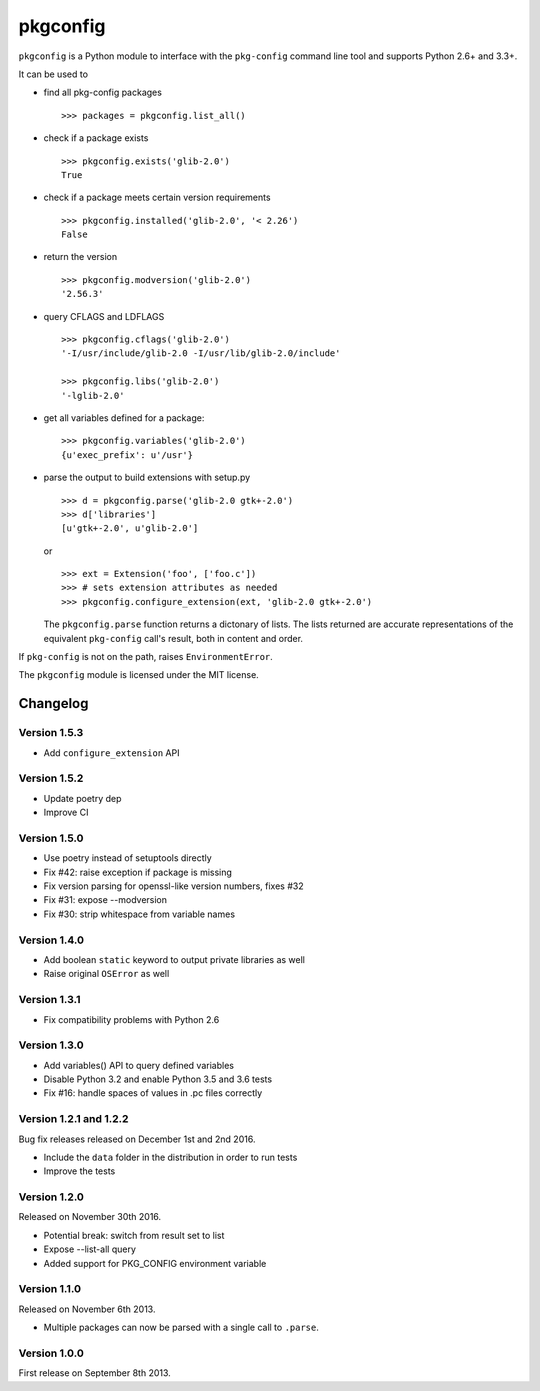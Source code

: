 pkgconfig
=========

.. image:: https://travis-ci.org/matze/pkgconfig.png?branch=master
    :target: https://travis-ci.org/matze/pkgconfig

``pkgconfig`` is a Python module to interface with the ``pkg-config``
command line tool and supports Python 2.6+ and 3.3+.

It can be used to

-  find all pkg-config packages ::

       >>> packages = pkgconfig.list_all()

-  check if a package exists ::

       >>> pkgconfig.exists('glib-2.0')
       True

-  check if a package meets certain version requirements ::

       >>> pkgconfig.installed('glib-2.0', '< 2.26')
       False

-  return the version ::

       >>> pkgconfig.modversion('glib-2.0')
       '2.56.3'

-  query CFLAGS and LDFLAGS ::

       >>> pkgconfig.cflags('glib-2.0')
       '-I/usr/include/glib-2.0 -I/usr/lib/glib-2.0/include'

       >>> pkgconfig.libs('glib-2.0')
       '-lglib-2.0'

-  get all variables defined for a package::

        >>> pkgconfig.variables('glib-2.0')
        {u'exec_prefix': u'/usr'}

-  parse the output to build extensions with setup.py ::

       >>> d = pkgconfig.parse('glib-2.0 gtk+-2.0')
       >>> d['libraries']
       [u'gtk+-2.0', u'glib-2.0']

   or ::

       >>> ext = Extension('foo', ['foo.c'])
       >>> # sets extension attributes as needed
       >>> pkgconfig.configure_extension(ext, 'glib-2.0 gtk+-2.0')

   The ``pkgconfig.parse`` function returns a dictonary of lists.
   The lists returned are accurate representations of the equivalent
   ``pkg-config`` call's result, both in content and order.

If ``pkg-config`` is not on the path, raises ``EnvironmentError``.

The ``pkgconfig`` module is licensed under the MIT license.


Changelog
---------

Version 1.5.3
~~~~~~~~~~~~~

- Add ``configure_extension`` API

Version 1.5.2
~~~~~~~~~~~~~

- Update poetry dep
- Improve CI

Version 1.5.0
~~~~~~~~~~~~~

- Use poetry instead of setuptools directly
- Fix #42: raise exception if package is missing
- Fix version parsing for openssl-like version numbers, fixes #32
- Fix #31: expose --modversion
- Fix #30: strip whitespace from variable names

Version 1.4.0
~~~~~~~~~~~~~

- Add boolean ``static`` keyword to output private libraries as well
- Raise original ``OSError`` as well

Version 1.3.1
~~~~~~~~~~~~~

- Fix compatibility problems with Python 2.6

Version 1.3.0
~~~~~~~~~~~~~

- Add variables() API to query defined variables
- Disable Python 3.2 and enable Python 3.5 and 3.6 tests
- Fix #16: handle spaces of values in .pc files correctly

Version 1.2.1 and 1.2.2
~~~~~~~~~~~~~~~~~~~~~~~

Bug fix releases released on December 1st and 2nd 2016.

- Include the ``data`` folder in the distribution in order to run tests
- Improve the tests


Version 1.2.0
~~~~~~~~~~~~~

Released on November 30th 2016.

- Potential break: switch from result set to list
- Expose --list-all query
- Added support for PKG_CONFIG environment variable


Version 1.1.0
~~~~~~~~~~~~~

Released on November 6th 2013.

- Multiple packages can now be parsed with a single call to ``.parse``.


Version 1.0.0
~~~~~~~~~~~~~

First release on September 8th 2013.
